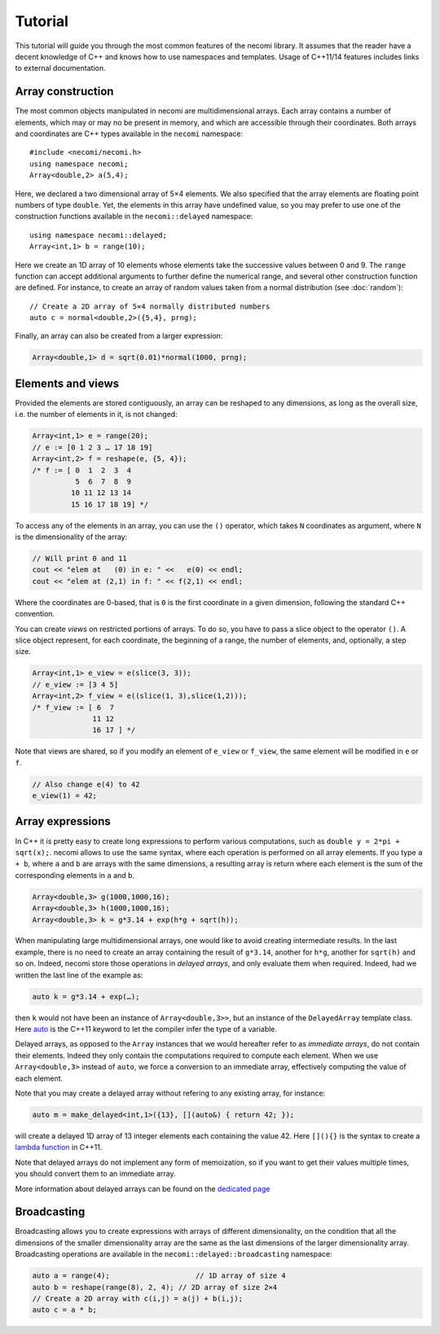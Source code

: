 Tutorial
========

.. highlight:: c++

This tutorial will guide you through the most common features of the
necomi library. It assumes that the reader have a decent knowledge of
C++ and knows how to use namespaces and templates. Usage of C++11/14 features
includes links to external documentation.

Array construction
------------------
The most common objects manipulated in necomi are multidimensional
arrays. Each array contains a number of elements, which may or may no
be present in memory, and which are accessible through their coordinates.
Both arrays and coordinates are C++ types available in the ``necomi``
namespace::

   #include <necomi/necomi.h>
   using namespace necomi;
   Array<double,2> a(5,4);

Here, we declared a two dimensional array of 5×4 elements. We also
specified that the array elements are floating point numbers of type
``double``. Yet, the elements in this array have undefined value, so
you may prefer to use one of the construction functions available in
the ``necomi::delayed`` namespace::

   using namespace necomi::delayed;
   Array<int,1> b = range(10);
	  
Here we create an 1D array of 10 elements whose elements take the
successive values between 0 and 9. The ``range`` function can accept
additional arguments to further define the numerical range, and
several other construction function are defined. For instance, to
create an array of random values taken from a normal distribution (see
:doc:`random`)::

   // Create a 2D array of 5×4 normally distributed numbers
   auto c = normal<double,2>({5,4}, prng);

Finally, an array can also be created from a larger expression:

.. code:: c++

   Array<double,1> d = sqrt(0.01)*normal(1000, prng);

Elements and views
------------------

Provided the elements are stored contiguously, an array can be
reshaped to any dimensions, as long as the overall size, i.e. the number
of elements in it, is not changed:

.. code:: c++

   Array<int,1> e = range(20);
   // e := [0 1 2 3 … 17 18 19]
   Array<int,2> f = reshape(e, {5, 4});
   /* f := [ 0  1  2  3  4
             5  6  7  8  9
            10 11 12 13 14
            15 16 17 18 19] */

To access any of the elements in an array, you can use the ``()``
operator, which takes ``N`` coordinates as argument, where ``N`` is
the dimensionality of the array:


.. code:: c++

   // Will print 0 and 11
   cout << "elem at   (0) in e: " <<   e(0) << endl;
   cout << "elem at (2,1) in f: " << f(2,1) << endl;

Where the coordinates are 0-based, that is ``0`` is the first
coordinate in a given dimension, following the standard C++ convention.

You can create *views* on restricted portions of arrays.  To do so,
you have to pass a slice object to the operator ``()``. A slice object
represent, for each coordinate, the beginning of a range, the number
of elements, and, optionally, a step size.

.. code:: c++

   Array<int,1> e_view = e(slice(3, 3));
   // e_view := [3 4 5]
   Array<int,2> f_view = e((slice(1, 3),slice(1,2)));
   /* f_view := [ 6  7
	         11 12
		 16 17 ] */

Note that views are shared, so if you modify an element of ``e_view``
or ``f_view``, the same element will be modified in ``e`` or ``f``.

.. code:: c++

   // Also change e(4) to 42
   e_view(1) = 42;

Array expressions
-----------------
In C++ it is pretty easy to create long expressions to perform various
computations, such as ``double y = 2*pi + sqrt(x);``. necomi allows
to use the same syntax, where each operation is performed on all array
elements. If you type ``a + b``, where ``a`` and ``b`` are arrays with
the same dimensions, a resulting array is return where each element is
the sum of the corresponding elements in ``a`` and ``b``.

.. code:: c++

   Array<double,3> g(1000,1000,16);
   Array<double,3> h(1000,1000,16);
   Array<double,3> k = g*3.14 + exp(h*g + sqrt(h));

When manipulating large multidimensional arrays, one would like to
avoid creating intermediate results. In the last example, there is no
need to create an array containing the result of ``g*3.14``, another
for ``h*g``, another for ``sqrt(h)`` and so on. Indeed, necomi
store those operations in *delayed arrays*, and only evaluate them
when required. Indeed, had we written the last line of the example as:

.. code:: c++

   auto k = g*3.14 + exp(…);


then ``k`` would not have been an instance of
``Array<double,3>>``, but an instance of the ``DelayedArray`` template
class. Here auto_ is the C++11 keyword to let the compiler infer the
type of a variable.

Delayed arrays, as opposed to the ``Array`` instances that we
would hereafter refer to as *immediate arrays*, do not contain their
elements. Indeed they only contain the computations required to
compute each element. When we use ``Array<double,3>`` instead of
``auto``, we force a conversion to an immediate array, effectively
computing the value of each element.

Note that you may create a delayed array without refering to any
existing array, for instance:

.. code:: c++

   auto m = make_delayed<int,1>({13}, [](auto&) { return 42; });

will create a delayed 1D array of 13 integer elements each containing
the value 42. Here ``[](){}`` is the syntax to create a `lambda
function`_ in C++11.

Note that delayed arrays do not implement any form of memoization, so
if you want to get their values multiple times, you should convert
them to an immediate array.

More information about delayed arrays can be found on
the `dedicated page </code/necomi/delayed>`__

Broadcasting
------------
Broadcasting allows you to create expressions with arrays of different
dimensionality, on the condition that all the dimensions of the
smaller dimensionality array are the same as the last dimensions of
the larger dimensionality array. Broadcasting operations are
available in the ``necomi::delayed::broadcasting`` namespace:

.. code:: c++

   auto a = range(4);                    // 1D array of size 4
   auto b = reshape(range(8), 2, 4); // 2D array of size 2×4
   // Create a 2D array with c(i,j) = a(j) + b(i,j);
   auto c = a * b;

.. _auto: http://en.cppreference.com/w/cpp/language/auto
.. _lambda function: http://en.cppreference.com/w/cpp/language/lambda
